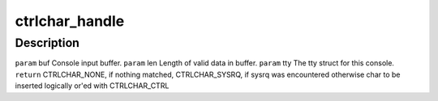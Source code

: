 .. -*- coding: utf-8; mode: rst -*-
.. src-file: drivers/s390/char/ctrlchar.c

.. _`ctrlchar_handle`:

ctrlchar_handle
===============

.. c:function:: unsigned int ctrlchar_handle(const unsigned char *buf, int len, struct tty_struct *tty)

    :param const unsigned char \*buf:
        *undescribed*

    :param int len:
        *undescribed*

    :param struct tty_struct \*tty:
        *undescribed*

.. _`ctrlchar_handle.description`:

Description
-----------

\ ``param``\  buf Console input buffer.
\ ``param``\  len Length of valid data in buffer.
\ ``param``\  tty The tty struct for this console.
\ ``return``\  CTRLCHAR_NONE, if nothing matched,
CTRLCHAR_SYSRQ, if sysrq was encountered
otherwise char to be inserted logically or'ed
with CTRLCHAR_CTRL

.. This file was automatic generated / don't edit.

